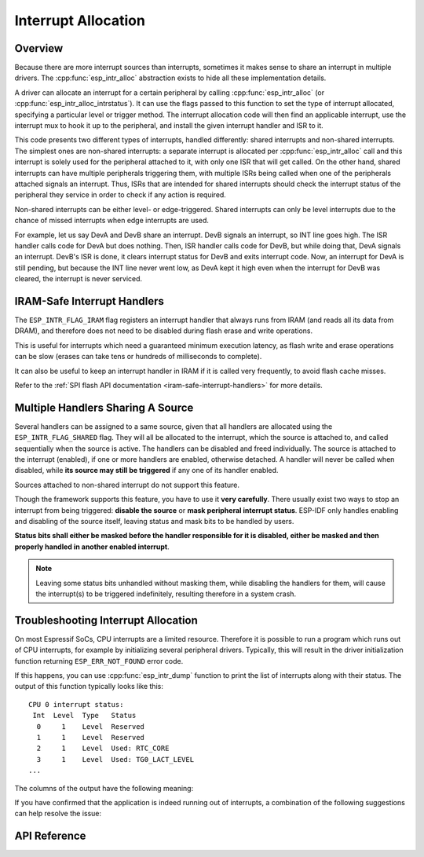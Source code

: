 Interrupt Allocation
====================

Overview
--------

.. only:: esp32

  The {IDF_TARGET_NAME} has two cores, with 32 interrupts each. Each interrupt has a certain priority level, most (but not all) interrupts are connected to the interrupt mux.

.. only:: esp32s2

  The {IDF_TARGET_NAME} has one core, with 32 interrupts. Each interrupt has a certain priority level, most (but not all) interrupts are connected to the interrupt mux.

.. only:: esp32s3

  The {IDF_TARGET_NAME} has two cores, with 32 interrupts. Each interrupt has a certain priority level, most (but not all) interrupts are connected to the interrupt mux.

.. only:: esp32c2 or esp32c3

  The {IDF_TARGET_NAME} has one core, with 31 interrupts. Each interrupt has a programmable priority level.

.. only:: esp32c6 or esp32h2

  The {IDF_TARGET_NAME} has one core, with 28 external asynchronous interrupts. Each interrupt has a programmable priority level. In addition, there are also 4 core local interrupt sources (CLINT). See **{IDF_TARGET_NAME} Technical Reference Manual** [`PDF <{IDF_TARGET_TRM_EN_URL}#riscvcpu>`__] for more details.

Because there are more interrupt sources than interrupts, sometimes it makes sense to share an interrupt in multiple drivers. The :cpp:func:`esp_intr_alloc` abstraction exists to hide all these implementation details.

A driver can allocate an interrupt for a certain peripheral by calling :cpp:func:`esp_intr_alloc` (or :cpp:func:`esp_intr_alloc_intrstatus`). It can use the flags passed to this function to set the type of interrupt allocated, specifying a particular level or trigger method. The interrupt allocation code will then find an applicable interrupt, use the interrupt mux to hook it up to the peripheral, and install the given interrupt handler and ISR to it.

This code presents two different types of interrupts, handled differently: shared interrupts and non-shared interrupts. The simplest ones are non-shared interrupts: a separate interrupt is allocated per :cpp:func:`esp_intr_alloc` call and this interrupt is solely used for the peripheral attached to it, with only one ISR that will get called. On the other hand, shared interrupts can have multiple peripherals triggering them, with multiple ISRs being called when one of the peripherals attached signals an interrupt. Thus, ISRs that are intended for shared interrupts should check the interrupt status of the peripheral they service in order to check if any action is required.

Non-shared interrupts can be either level- or edge-triggered. Shared interrupts can only be level interrupts due to the chance of missed interrupts when edge interrupts are used.

For example, let us say DevA and DevB share an interrupt. DevB signals an interrupt, so INT line goes high. The ISR handler calls code for DevA but does nothing. Then, ISR handler calls code for DevB, but while doing that, DevA signals an interrupt. DevB's ISR is done, it clears interrupt status for DevB and exits interrupt code. Now, an interrupt for DevA is still pending, but because the INT line never went low, as DevA kept it high even when the interrupt for DevB was cleared, the interrupt is never serviced.


.. only:: esp32 or esp32s3

  Multicore Issues
  ----------------

  Peripherals that can generate interrupts can be divided in two types:

    - External peripherals, within the {IDF_TARGET_NAME} but outside the Xtensa cores themselves. Most {IDF_TARGET_NAME} peripherals are of this type.
    - Internal peripherals, part of the Xtensa CPU cores themselves.

  Interrupt handling differs slightly between these two types of peripherals.

  Internal Peripheral Interrupts
  ^^^^^^^^^^^^^^^^^^^^^^^^^^^^^^

  Each Xtensa CPU core has its own set of six internal peripherals:

    - Three timer comparators
    - A performance monitor
    - Two software interrupts.

  Internal interrupt sources are defined in ``esp_intr_alloc.h`` as ``ETS_INTERNAL_*_INTR_SOURCE``.

  These peripherals can only be configured from the core they are associated with. When generating an interrupt, the interrupt they generate is hard-wired to their associated core; it is not possible to have, for example, an internal timer comparator of one core generate an interrupt on another core. That is why these sources can only be managed using a task running on that specific core. Internal interrupt sources are still allocatable using :cpp:func:`esp_intr_alloc` as normal, but they cannot be shared and will always have a fixed interrupt level (namely, the one associated in hardware with the peripheral).

  External Peripheral Interrupts
  ^^^^^^^^^^^^^^^^^^^^^^^^^^^^^^

  The remaining interrupt sources are from external peripherals. These are defined in ``soc/soc.h`` as ``ETS_*_INTR_SOURCE``.

  Non-internal interrupt slots in both CPU cores are wired to an interrupt multiplexer, which can be used to route any external interrupt source to any of these interrupt slots.

  - Allocating an external interrupt will always allocate it on the core that does the allocation.
  - Freeing an external interrupt must always happen on the same core it was allocated on.
  - Disabling and enabling external interrupts from another core is allowed.
  - Multiple external interrupt sources can share an interrupt slot by passing ``ESP_INTR_FLAG_SHARED`` as a flag to :cpp:func:`esp_intr_alloc`.

  Care should be taken when calling :cpp:func:`esp_intr_alloc` from a task which is not pinned to a core. During task switching, these tasks can migrate between cores. Therefore it is impossible to tell which CPU the interrupt is allocated on, which makes it difficult to free the interrupt handle and may also cause debugging difficulties. It is advised to use :cpp:func:`xTaskCreatePinnedToCore` with a specific CoreID argument to create tasks that allocate interrupts. In the case of internal interrupt sources, this is required.

IRAM-Safe Interrupt Handlers
----------------------------

The ``ESP_INTR_FLAG_IRAM`` flag registers an interrupt handler that always runs from IRAM (and reads all its data from DRAM), and therefore does not need to be disabled during flash erase and write operations.

This is useful for interrupts which need a guaranteed minimum execution latency, as flash write and erase operations can be slow (erases can take tens or hundreds of milliseconds to complete).

It can also be useful to keep an interrupt handler in IRAM if it is called very frequently, to avoid flash cache misses.

Refer to the :ref:`SPI flash API documentation <iram-safe-interrupt-handlers>` for more details.

.. _intr-alloc-shared-interrupts:

Multiple Handlers Sharing A Source
----------------------------------

Several handlers can be assigned to a same source, given that all handlers are allocated using the ``ESP_INTR_FLAG_SHARED`` flag. They will all be allocated to the interrupt, which the source is attached to, and called sequentially when the source is active. The handlers can be disabled and freed individually. The source is attached to the interrupt (enabled), if one or more handlers are enabled, otherwise detached. A handler will never be called when disabled, while **its source may still be triggered** if any one of its handler enabled.

Sources attached to non-shared interrupt do not support this feature.

.. only:: not SOC_CPU_HAS_FLEXIBLE_INTC

  By default, when ``ESP_INTR_FLAG_SHARED`` flag is specified, the interrupt allocator will allocate only Level 1 interrupts. Use ``ESP_INTR_FLAG_SHARED | ESP_INTR_FLAG_LOWMED`` to also allow allocating shared interrupts at Level 2 and Level 3.

Though the framework supports this feature, you have to use it **very carefully**. There usually exist two ways to stop an interrupt from being triggered: **disable the source** or **mask peripheral interrupt status**. ESP-IDF only handles enabling and disabling of the source itself, leaving status and mask bits to be handled by users.

**Status bits shall either be masked before the handler responsible for it is disabled, either be masked and then properly handled in another enabled interrupt**.

.. note::

  Leaving some status bits unhandled without masking them, while disabling the handlers for them, will cause the interrupt(s) to be triggered indefinitely, resulting therefore in a system crash.

Troubleshooting Interrupt Allocation
------------------------------------

On most Espressif SoCs, CPU interrupts are a limited resource. Therefore it is possible to run a program which runs out of CPU interrupts, for example by initializing several peripheral drivers. Typically, this will result in the driver initialization function returning ``ESP_ERR_NOT_FOUND`` error code.

If this happens, you can use :cpp:func:`esp_intr_dump` function to print the list of interrupts along with their status. The output of this function typically looks like this::

    CPU 0 interrupt status:
     Int  Level  Type   Status
      0     1    Level  Reserved
      1     1    Level  Reserved
      2     1    Level  Used: RTC_CORE
      3     1    Level  Used: TG0_LACT_LEVEL
    ...

The columns of the output have the following meaning:

.. list::

    - ``Int``: CPU interrupt input number. This is typically not used in software directly, and is provided for reference only.
    :not SOC_CPU_HAS_FLEXIBLE_INTC: - ``Level``: Interrupt level (1-7) of the CPU interrupt. This level is fixed in hardware, and cannot be changed.
    :SOC_CPU_HAS_FLEXIBLE_INTC: - ``Level``: For interrupts which have been allocated, the level (priority) of the interrupt. For free interrupts ``*`` is printed.
    :not SOC_CPU_HAS_FLEXIBLE_INTC: - ``Type``: Interrupt type (Level or Edge) of the CPU interrupt. This type is fixed in hardware, and cannot be changed.
    :SOC_CPU_HAS_FLEXIBLE_INTC: - ``Type``: For interrupts which have been allocated, the type (Level or Edge) of the interrupt. For free interrupts ``*`` is printed.
    - ``Status``: One of the possible statuses of the interrupt:
        - ``Reserved``: The interrupt is reserved either at hardware level, or by one of the parts of ESP-IDF. It can not be allocated using :cpp:func:`esp_intr_alloc`.
        - ``Used: <source>``: The interrupt is allocated and connected to a single peripheral.
        - ``Shared: <source1> <source2> ...``: The interrupt is allocated and connected to multiple peripherals. See :ref:`intr-alloc-shared-interrupts` above.
        - ``Free``: The interrupt is not allocated and can be used by :cpp:func:`esp_intr_alloc`.
        :not SOC_CPU_HAS_FLEXIBLE_INTC: - ``Free (not general-use)``: The interrupt is not allocated, but is either a high-level interrupt (level 4-7) or and edge-triggered interrupt. High-level interrupts can be allocated using :cpp:func:`esp_intr_alloc` but require the handlers to be written in Assembly, see :doc:`../../api-guides/hlinterrupts`. Edge-triggered low- and medium- level interrupts can also be allocated using :cpp:func:`esp_intr_alloc`, but are not used often since most peripheral interrupts are level-triggered.

If you have confirmed that the application is indeed running out of interrupts, a combination of the following suggestions can help resolve the issue:

.. list::

    :not CONFIG_FREERTOS_UNICORE: - On multi-core SoCs, try initializing some of the peripheral drivers from a task pinned to the second core. Interrupts are typically allocated on the same core where the peripheral driver initialization function runs. Therefore by running the initialization function on the second core, more interrupt inputs can be used.
    - Determine the interrupts which can tolerate higher latency, and allocate them using ``ESP_INTR_FLAG_SHARED`` flag (optionally ORed with ``ESP_INTR_FLAG_LOWMED``). Using this flag for two or more peripherals will let them use a single interrupt input, and therefore save interrupt inputs for other peripherals. See :ref:`intr-alloc-shared-interrupts` above.
    :not SOC_CPU_HAS_FLEXIBLE_INTC: - Some peripheral driver may default to allocating interrupts with ``ESP_INTR_FLAG_LEVEL1`` flag, so level 2 and 3 interrupts do not get used by default. If :cpp:func:`esp_intr_dump` shows that some level 2 or 3 interrupts are available, try changing the interrupt allocation flags when initializing the driver to ``ESP_INTR_FLAG_LEVEL2`` or ``ESP_INTR_FLAG_LEVEL3``.
    - Check if some of the peripheral drivers do not need to be used all the time, and initialize/deinitialize them on demand. This can reduce the number of simultaneously allocated interrupts.


API Reference
-------------

.. include-build-file:: inc/esp_intr_types.inc
.. include-build-file:: inc/esp_intr_alloc.inc
